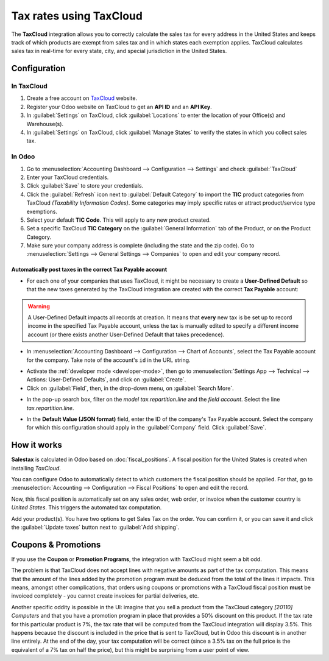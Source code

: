 ========================
Tax rates using TaxCloud
========================

The **TaxCloud** integration allows you to correctly calculate the sales tax for every address in
the United States and keeps track of which products are exempt from sales tax and in which states
each exemption applies. TaxCloud calculates sales tax in real-time for every state, city, and
special jurisdiction in the United States.

Configuration
=============

In TaxCloud
-----------
#. Create a free account on `TaxCloud <https://taxcloud.com/#register>`__ website.
#. Register your Odoo website on TaxCloud to get an **API ID** and an **API Key**.
#. In :guilabel:`Settings` on TaxCloud, click :guilabel:`Locations` to enter the location of your
   Office(s) and Warehouse(s).
#. In :guilabel:`Settings` on TaxCloud, click :guilabel:`Manage States` to verify the states in
   which you collect sales tax.

.. image:: taxcloud/tax-cloud-settings.png
   :align: center
   :alt: TaxCloud settings.

In Odoo
-------
#. Go to :menuselection:`Accounting Dashboard --> Configuration --> Settings` and check
   :guilabel:`TaxCloud`
#. Enter your TaxCloud credentials.
#. Click :guilabel:`Save` to store your credentials.
#. Click the :guilabel:`Refresh` icon next to :guilabel:`Default Category` to import the **TIC**
   product categories from TaxCloud *(Taxability Information Codes)*. Some categories may imply
   specific rates or attract product/service type exemptions.
#. Select your default **TIC Code**. This will apply to any new product created.
#. Set a specific TaxCloud **TIC Category** on the :guilabel:`General Information` tab of the
   Product, or on the Product Category.
#. Make sure your company address is complete (including the state and the zip code). Go to
   :menuselection:`Settings --> General Settings --> Companies` to open and edit your company
   record.

.. image:: taxcloud/taxcloud02.png
  :align: center
  :alt: Enter your TaxCloud credentials.

Automatically post taxes in the correct Tax Payable account
~~~~~~~~~~~~~~~~~~~~~~~~~~~~~~~~~~~~~~~~~~~~~~~~~~~~~~~~~~~

* For each one of your companies that uses TaxCloud, it might be necessary to create a 
  **User-Defined Default** so that the new taxes generated by the TaxCloud integration are created 
  with the correct **Tax Payable** account:
  
.. warning::
   A User-Defined Default impacts all records at creation.  It means that **every** new tax is be
   set up to record income in the specified Tax Payable account, unless the tax is manually edited
   to specify a different income account (or there exists another User-Defined Default that takes 
   precedence).

* In :menuselection:`Accounting Dashboard --> Configuration --> Chart of Accounts`, select the Tax
  Payable account for the company. Take note of the account's ``id`` in the URL string.

.. image:: taxcloud/user-default-find-account-id.png
   :align: center
   :alt: The account's ID can be found in the URL string as 'id=...'.

* Activate the :ref:`developer mode <developer-mode>`, then go to 
  :menuselection:`Settings App --> Technical --> Actions: User-Defined Defaults`, and click on
  :guilabel:`Create`.

* Click on :guilabel:`Field`, then, in the drop-down menu, on :guilabel:`Search More`.

.. image:: taxcloud/user-default-search-field.png
   :alt: Click on 'Search More' in the 'Field' drop-down menu. 
   :align: center

* In the pop-up search box, filter on the *model* `tax.repartition.line` and the *field* `account`.
  Select the line `tax.repartition.line`.

.. image:: taxcloud/user-default-select-field.png
   :alt: Select the 'account' field of the 'tax.repartition.line' model. 
   :align: center

* In the **Default Value (JSON format)** field, enter the ID of the company's Tax Payable account.
  Select the company for which this configuration should apply in the :guilabel:`Company` field.
  Click :guilabel:`Save`.

.. image:: taxcloud/user-default-enter-default-account-id.png
   :align: center
   :alt: Enter the ID of the company's Tax Payable account.

How it works
============

**Salestax** is calculated in Odoo based on :doc:`fiscal_positions`. A fiscal position for the
United States is created when installing *TaxCloud*.

You can configure Odoo to automatically detect to which customers the fiscal position should be
applied.  For that, go to :menuselection:`Accounting --> Configuration --> Fiscal Positions` to open
and edit the record.

.. image:: taxcloud/taxcloud03.png
  :align: center

Now, this fiscal position is automatically set on any sales order, web order, or invoice when the
customer country is *United States*. This triggers the automated tax computation.

.. image:: taxcloud/taxcloud04.png
  :align: center

Add your product(s). You have two options to get Sales Tax on the order.  You can confirm it, or you
can save it and click the :guilabel:`Update taxes` button next to :guilabel:`Add shipping`.

Coupons & Promotions
====================

If you use the **Coupon** or **Promotion Programs**, the integration with TaxCloud might seem a bit
odd.

The problem is that TaxCloud does not accept lines with negative amounts as part of the tax
computation. This means that the amount of the lines added by the promotion program must be deduced
from the total of the lines it impacts. This means, amongst other complications, that orders using
coupons or promotions with a TaxCloud fiscal position **must** be invoiced completely - you cannot
create invoices for partial deliveries, etc.

Another specific oddity is possible in the UI: imagine that you sell a product from the TaxCloud
category *[20110] Computers* and that you have a promotion program in place that provides a 50%
discount on this product. If the tax rate for this particular product is 7%, the tax rate that will
be computed from the TaxCloud integration will display 3.5%. This happens because the discount is
included in the price that is sent to TaxCloud, but in Odoo this discount is in another line
entirely. At the end of the day, your tax computation will be correct (since a 3.5% tax on the full
price is the equivalent of a 7% tax on half the price), but this might be surprising from a user
point of view.

.. seealso::
   - :doc:`fiscal_positions`
